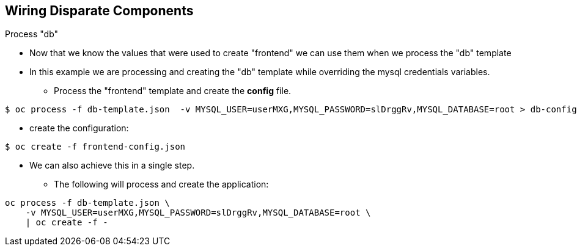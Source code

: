 == Wiring Disparate Components
:noaudio:

.Process "db"

* Now that we know the values that were used to create "frontend" we can use them when we process the "db" template
* In this example we are processing and creating the "db" template while overriding the mysql credentials variables.
** Process the "frontend" template and create the *config* file.

----

$ oc process -f db-template.json  -v MYSQL_USER=userMXG,MYSQL_PASSWORD=slDrggRv,MYSQL_DATABASE=root > db-config.json

----

** create the configuration:

----

$ oc create -f frontend-config.json

----

* We can also achieve this in a single step.
** The following will process and create the application:

----

oc process -f db-template.json \
    -v MYSQL_USER=userMXG,MYSQL_PASSWORD=slDrggRv,MYSQL_DATABASE=root \
    | oc create -f -

----


ifdef::showScript[]

=== Transcript

* Place narrator script here

endif::showScript[]


